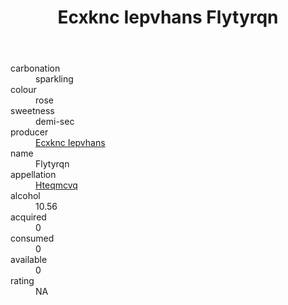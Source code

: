 :PROPERTIES:
:ID:                     bf4134d3-aae2-4271-a096-12b77ab4a852
:END:
#+TITLE: Ecxknc Iepvhans Flytyrqn 

- carbonation :: sparkling
- colour :: rose
- sweetness :: demi-sec
- producer :: [[id:e9b35e4c-e3b7-4ed6-8f3f-da29fba78d5b][Ecxknc Iepvhans]]
- name :: Flytyrqn
- appellation :: [[id:a8de29ee-8ff1-4aea-9510-623357b0e4e5][Hteqmcvq]]
- alcohol :: 10.56
- acquired :: 0
- consumed :: 0
- available :: 0
- rating :: NA


